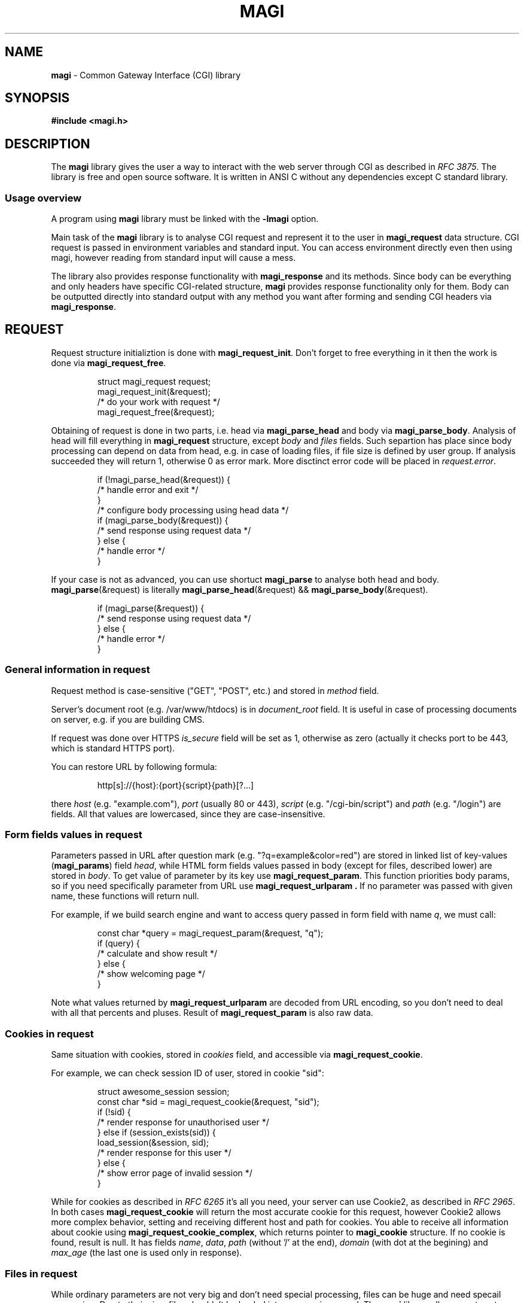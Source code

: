 .TH MAGI 3 2020-07-14 v0.0.1 "Library Manual"
.SH NAME
.B magi
\- Common Gateway Interface (CGI) library
.SH SYNOPSIS
.B #include <magi.h>
.SH DESCRIPTION
The
.B magi
library gives the user a way to interact with the web server
through CGI as described in
.IR "RFC 3875" .
The library is free and open source software.
It is written in ANSI C without any dependencies except C standard library.
.SS Usage overview
A program using
.B magi
library must be linked with the
.B -lmagi
option.
.P
Main task of the
.B magi
library is to analyse CGI request and represent it to the user in
.B magi_request
data structure.
CGI request is passed in environment variables and standard input.
You can access environment directly even then using magi,
however reading from standard input will cause a mess.
.P
The library also provides response functionality with
.B magi_response
and its methods.
Since body can be everything and only headers have specific CGI-related
structure,
.B magi
provides response functionality only for them.
Body can be outputted directly into standard output with any method you want
after forming and sending CGI headers via
.BR magi_response .
.SH REQUEST
Request structure initializtion is done with
.BR magi_request_init .
Don't forget to free everything in it then the work is done via
.BR magi_request_free .
.P
.RS
.nf
struct magi_request request;
magi_request_init(&request);
/* do your work with request */
magi_request_free(&request);
.fi
.RE
.P
Obtaining of request is done in two parts, i.e. head via
.B magi_parse_head
and body via
.BR magi_parse_body .
Analysis of head will fill everything in
.B magi_request
structure, except
.I body
and
.I files
fields.
Such separtion has place since body processing can depend on data from head,
e.g. in case of loading files, if file size is defined by user group.
If analysis succeeded they will return 1, otherwise 0 as error mark.
More disctinct error code will be placed in
.IR request.error .
.P
.RS
.nf
if (!magi_parse_head(&request)) {
    /* handle error and exit */
}
/* configure body processing using head data */
if (magi_parse_body(&request)) {
    /* send response using request data */
} else {
    /* handle error */
}
.fi
.RE
.P
If your case is not as advanced, you can use shortuct
.B magi_parse
to analyse both head and body.
.BR magi_parse (&request)
is literally
.BR magi_parse_head (&request)
&&
.BR magi_parse_body (&request).
.P
.RS
.nf
if (magi_parse(&request)) {
    /* send response using request data */
} else {
    /* handle error */
}
.fi
.RE
.SS General information in request
Request method is case-sensitive ("GET", "POST", etc.) and stored in
.I method
field.
.P
Server's document root (e.g. /var/www/htdocs) is in
.I document_root
field.  It is useful in case of processing documents on server, e.g.
if you are building CMS.
.P
If request was done over HTTPS
.I is_secure
field will be set as 1, otherwise as zero (actually it checks port to be 443,
which is standard HTTPS port).
.P
You can restore URL by following formula:
.P
.RS
.nf
http[s]://{host}:{port}{script}{path}[?...]
.fi
.RE
.P
there
.I host
(e.g. "example.com"),
.I port
(usually 80 or 443),
.I script
(e.g. "/cgi-bin/script") and
.I path
(e.g. "/login") are fields.  All that values are lowercased, since they are
case-insensitive.
.SS Form fields values in request
Parameters passed in URL after question mark (e.g. "?q=example&color=red")
are stored in linked list of key-values
.RB ( magi_params )
field
.IR head ,
while HTML form fields values passed in body (except for files,
described lower) are stored in
.IR body .
To get value of parameter by its key use
.BR magi_request_param .
This function priorities body params, so if you need specifically
parameter from URL use
.B magi_request_urlparam .
If no parameter was passed with given name, these functions will return null.
.P
For example, if we build search engine and want to access query passed in
form field with name
.IR q ,
we must call:
.P
.RS
.nf
const char *query = magi_request_param(&request, "q");
if (query) {
    /* calculate and show result */
} else {
    /* show welcoming page */
}
.fi
.RE
.P
Note what values returned by
.B magi_request_urlparam
are decoded from URL encoding, so you don't need to deal with all that
percents and pluses.  Result of
.B magi_request_param
is also raw data.
.SS Cookies in request
Same situation with cookies, stored in
.I cookies
field, and accessible via
.BR magi_request_cookie .
.P
For example, we can check session ID of user, stored in cookie "sid":
.P
.RS
.nf
struct awesome_session session;
const char *sid = magi_request_cookie(&request, "sid");
if (!sid) {
    /* render response for unauthorised user */
} else if (session_exists(sid)) {
    load_session(&session, sid);
    /* render response for this user */
} else {
    /* show error page of invalid session */
}
.fi
.RE
.P
While for cookies as described in
.I RFC 6265
it's all you need, your server can use Cookie2, as described in
.IR "RFC 2965" .
In both cases
.B magi_request_cookie
will return the most accurate cookie for this request, however Cookie2
allows more complex behavior, setting and receiving different host and path
for cookies.  You able to receive all information about cookie using
.BR magi_request_cookie_complex ,
which returns pointer to
.B magi_cookie
structure.  If no cookie is found, result is null.  It has fields
.IR name ,
.IR data ,
.I path
(without '/' at the end),
.I domain
(with dot at the begining) and
.I max_age
(the last one is used only in response).
.SS Files in request
While ordinary parameters are not very big and don't need special processing,
files can be huge and need specail processing.
Due to their size, files shouldn't be loaded into memory in general.
The
.B magi
library allows you to setup your own callback for file loading,
or use predefined one,
.BR magi_loadfiles .
.P
You can load file from field
.I to_load
into
.I ./uploaded
with limits on its size of 1MB as following:
.P
.RS
.nf
struct magi_loadfiles cb;
magi_loadfiles_init(&cb);
magi_loadfiles_add(&cb, "to_load", "./uploaded", 1024 * 1024);
magi_loadfiles_set(&request, &cb);
magi_parse_body(&request);
magi_loadfiles_free(&rules);
/* Use file ./uploaded */
.fi
.RE
.P
There
.I request
is initialised
.B magi_request
with parsed head and not parsed body.
.P
To access information about file, use
.B magi_request_file .
It will get your
.B magi_file
structure for file loaded from field with passed name.
This structure have file name on user host in
.I filename
field.
Other parameters (as Content-Type) are in
.I params
field, accessible with
.BR magi_file_param .
.P
For example, we can get user feedback, returning Content-Type of loaded file:
.P
.RS
.nf
struct magi_file *loaded = magi_request_file(&request, "to_load");
if (loaded) {
    char *type = magi_file_param(loaded, "Content-Type");
    if (type_to_response) {
        /* Report the user that file of 'type' was loaded. */
    } else {
        /* Report the user that file was loaded without
           specified Content-Type. */
    }
} else {
    /* Report the user that file wasn't loaded. */
}
.SS File processing callback
In some cases
.B magi_loadfiles
can be not enough.
Then you can specify your own
.BR magi_file_callback .
The
.I act
field contains the callback function itself.
The
.I userdata
field has type
.I "void *"
allowing you to exchange state across different calls of callback.
The
.I addon_max
field specify how much bytes can be passed to your callback with one call.
.P
Callback function has type
.BR magi_file_callback_act ,
which is function returning void, with
.IR userdata ,
.I newfile
flag,
.I file
.B magi_file
structure,
.I addon
and
.IR addon_len .
.P
Files are passed sequantially addon by addon.
At the file end callback will be called with
.I addon
and
.I addon_len
as nulls.
If current
.I addon
is first in current
.I file
.I newfile
flag will be setted up.
.P
You can load file from field 'file' into current directory with name,
as specified by
.I filename
field as:
.P
.RS
.nf
static void cb(void                   *userdata,
               int                     newfile,
               const struct magi_file *file,
               const char             *addon,
               int                     addon_len)
{
    static FILE *f = 0;
    if (!strcmp("file", file->field)) {
        if (newfile) {
            f = fopen(file->filename, "wb");
        }
        fwrite(addon, 1, addon_len, f);
        if (!addon) {
            fclose(f);
        }
    }
}
.fi
.RE
.P
Set it as callback for processing files for initialised
.I request
with parsed head and not parsed body, and then parse the body:
.P
.RS
.nf
request.callback.act = cb;
magi_parse_body(&request);
/* Now file is loaded into filename */
.fi
.RE
.SH RESPONSE
Response headers are formed with
.B magi_response
structure.
It is initiated with
.BR magi_response_init ,
sent with
.BR magi_response_send ,
and freed with
.BR magi_response_free .
The only defaults are
.I text/html
as Content-Type and
.I 200 Ok
as status.
You can send them with
.BR magi_response_default .
.P
.BR magi_response_content_type ,
.B magi_reponse_content_length
and
.B magi_response_status
are used to change corresponding headers.
Any other header can be only added, not changed with
.BR magi_response_header .
Don't use it in cases above.
.P
For cookies use
.B magi_response_cookie
to set cookies and
.B magi_response_cookie_discard
to discrad them.
In case of Cookie2 use
.BR magi_response_cookie_complex .
.P
Lets send headers for XHTML body, setting cookie 'monster' as 'cookie':
.P
.RS
.nf
struct magi_response response;
magi_response_init(&response);
magi_response_content_type(&response, "application/xhtml+xml");
magi_response_cookie(&response, "monster", "cookie");
magi_response_send(&response);
magi_response_free(&response);
.fi
.RE
.SS URL encoding
It is described in
.IR "RFC 3986" .
Briefly it is replacement of every space into plus sign and every not
alpha-numerical or not one of "~-._" character inte percent sign
followed by hexademical representation of given character byte.
.P
The
.B magi
library provides functions to form url-encoded strings, which is very useful
in forming response.  Use
.B magi_urlenc_size
to find what the size of code will be and then call
.B magi_urlenc
for encoding itself.
.P
For example, lets form URL to search in DuckDuckGo for provided char
.RI * query
in char
.RI * url .
.P
.RS
.nf
const char *prefix     = "http://duckduckgo.com/?q=";
const int   prelen     = strlen(prefix);
const int   urlencsize = magi_urlenc_size(query);
url = malloc(prelen + urlencsize + 1);
strcpy(url, prefix);
magi_urlenc(query, url + prelen);
url[prelen + urlencsize] = 0;
.fi
.RE
.P
Note that second argument of
.B magi_urlenc
which is encoding destination should be at least size of
.B magi_urlenc_size
of plain data, and that
.B magi_urlenc
doesn't write zero to form null-terminated string in its output.
.SH ERRORS
If function is returning pointer, error is only in case of null returned.
If function is returning
.I int
as success mark it will be null only in case of error, and one otherwise.
Exact
.B magi_error
code is in
.B error
field of
.B magi_request
structure.  For other modules error codes seem to be overkill.
.P
You can access default error message with
.B magi_error_message
or send default error page with
.BR magi_error_response .
.SH DEBUGGING
To debug your CGI scripts with
.I gdb
you can include signal.h:
.P
.RS
.nf
#include <signal.h>
.fi
.RE
.P
and stop your script in the beginning with:
.P
.RS
.nf
raise(SIGSTOP);
.fi
.RE
.P
Then compile your script and place it in directory which is handled by your
CGI server.
Check timeout settings for CGI scripts on your server and make it big enough,
since the server will kill your script by timeout.
Now make request to your server and run the following in the shell as root:
.P
.RS
.nf
gdb path_to_your_executable `pgrep name_of_your_executable`
.fi
.RE
.P
This will connect
.I gdb
to your running CGI script.  It will be paused by SIGSTOP, so you will be able
to setup your breakpoints. In order to continue run:
.P
.RS
.nf
continue
.fi
.RE
.SH COMPATIBILTY
Sine
.B magi
only uses C standard library and the C language itself it should be able
to run on every environment with them, i.e. Linux, OpenBSD, FreeBSD, macOS,
Windows, etc.
.P
The
.B magi
library should work well with any server supporting CGI, since it is
compatible with
.IR "RFC 3875" ,
i.e. Apache, nginx, Caddy, etc.
.P
The library is compatible with C++, since it avoid using typedefs for structs.
However it doesn't have 'extern "C"' in the headers, so you need to wrap your
includes with it manually or use
.B #include <magi.hpp>
which is a shortcut for include of
.I magi.h
wrapped in 'extern "C"' construct.
.SH AUTHORS AND LICENSE
Copyrigth 2019-2020
.B Aleksey Veresov
.RI < aleksey@veresov.pro >
.P
This software is provided 'as-is', without any express or implied warranty.
In no event will the authors be held liable for any damages arising from
the use of this software.
.P
Permission to use, copy, modify, and distribute this software for any
purpose with or without fee is hereby granted, provided that the above
copyright notice and this permission notice appear in all copies.
